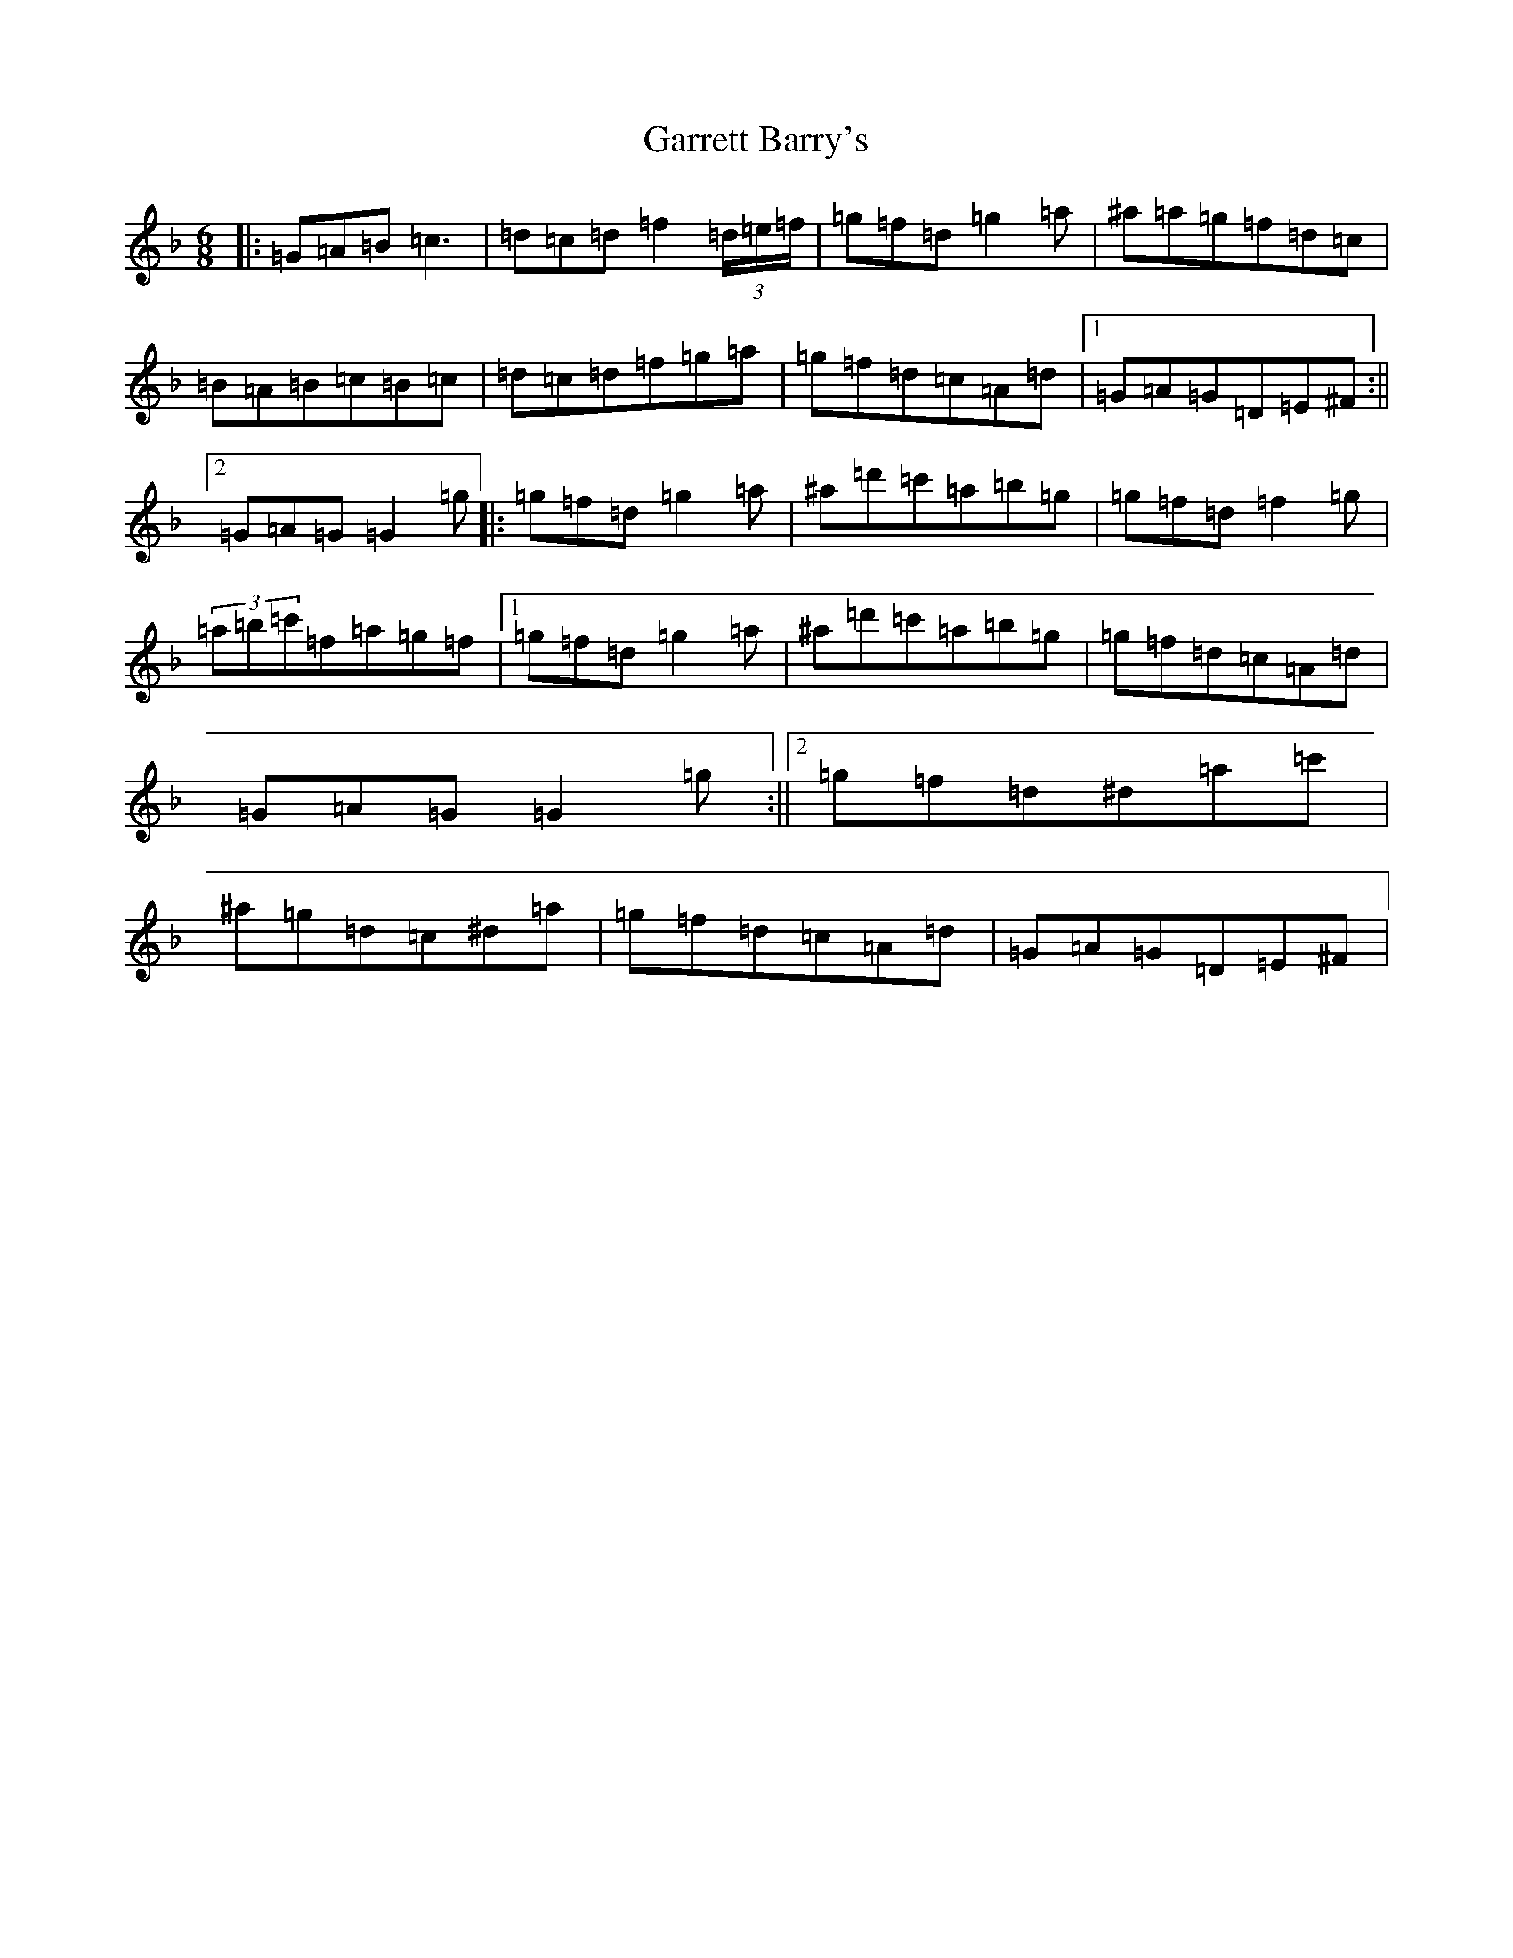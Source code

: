 X: 7754
T: Garrett Barry's
S: https://thesession.org/tunes/544#setting13503
Z: D Mixolydian
R: jig
M:6/8
L:1/8
K: C Mixolydian
|:=G=A=B=c3|=d=c=d=f2(3=d/2=e/2=f/2|=g=f=d=g2=a|^a=a=g=f=d=c|=B=A=B=c=B=c|=d=c=d=f=g=a|=g=f=d=c=A=d|1=G=A=G=D=E^F:||2=G=A=G=G2=g|:=g=f=d=g2=a|^a=d'=c'=a=b=g|=g=f=d=f2=g|(3=a=b=c'=f=a=g=f|1=g=f=d=g2=a|^a=d'=c'=a=b=g|=g=f=d=c=A=d|=G=A=G=G2=g:||2=g=f=d^d=a=c'|^a=g=d=c^d=a|=g=f=d=c=A=d|=G=A=G=D=E^F|